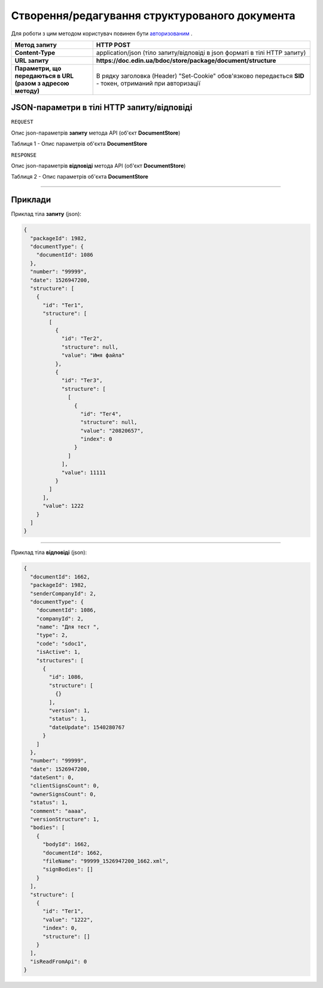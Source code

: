 #############################################################
**Створення/редагування структурованого документа**
#############################################################


Для роботи з цим методом користувач повинен бути `авторизованим <https://wiki-df.edin.ua/uk/latest/API_DOCflow/Methods/Authorization.html>`__ .

+--------------------------------------------------------------+------------------------------------------------------------------------------------------------------------+
|                       **Метод запиту**                       |                                               **HTTP POST**                                                |
+==============================================================+============================================================================================================+
| **Content-Type**                                             | application/json (тіло запиту/відповіді в json форматі в тілі HTTP запиту)                                 |
+--------------------------------------------------------------+------------------------------------------------------------------------------------------------------------+
| **URL запиту**                                               |   **https://doc.edin.ua/bdoc/store/package/document/structure**                                            |
+--------------------------------------------------------------+------------------------------------------------------------------------------------------------------------+
| **Параметри, що передаються в URL (разом з адресою методу)** | В рядку заголовка (Header) "Set-Cookie" обов'язково передається **SID** - токен, отриманий при авторизації |
+--------------------------------------------------------------+------------------------------------------------------------------------------------------------------------+

**JSON-параметри в тілі HTTP запиту/відповіді**
*******************************************************************

``REQUEST``

Опис json-параметрів **запиту** метода API (об'єкт **DocumentStore**)

Таблиця 1 - Опис параметрів об'єкта **DocumentStore**

.. csv-table:: 
  :file: for_csv/DocumentStore.csv
  :widths:  1, 12, 41
  :header-rows: 1
  :stub-columns: 0

``RESPONSE``

Опис json-параметрів **відповіді** метода API (об'єкт **DocumentStore**)

Таблиця 2 - Опис параметрів об'єкта **DocumentStore**

.. csv-table:: 
  :file: for_csv/DocumentStore.csv
  :widths:  1, 12, 41
  :header-rows: 1
  :stub-columns: 0

--------------

**Приклади**
*****************

Приклад тіла **запиту** (json):

.. code:: ruby

	{
	  "packageId": 1982,
	  "documentType": {
	    "documentId": 1086
	  },
	  "number": "99999",
	  "date": 1526947200,
	  "structure": [
	    {
	      "id": "Тег1",
	      "structure": [
	        [
	          {
	            "id": "Тег2",
	            "structure": null,
	            "value": "Имя файла"
	          },
	          {
	            "id": "Тег3",
	            "structure": [
	              [
	                {
	                  "id": "Тег4",
	                  "structure": null,
	                  "value": "20820657",
	                  "index": 0
	                }
	              ]
	            ],
	            "value": 11111
	          }
	        ]
	      ],
	      "value": 1222
	    }
	  ]
	}

--------------

Приклад тіла **відповіді** (json): 

.. code:: ruby

	{
	  "documentId": 1662,
	  "packageId": 1982,
	  "senderCompanyId": 2,
	  "documentType": {
	    "documentId": 1086,
	    "companyId": 2,
	    "name": "Для тест ",
	    "type": 2,
	    "code": "sdoc1",
	    "isActive": 1,
	    "structures": [
	      {
	        "id": 1086,
	        "structure": [
	          {}
	        ],
	        "version": 1,
	        "status": 1,
	        "dateUpdate": 1540280767
	      }
	    ]
	  },
	  "number": "99999",
	  "date": 1526947200,
	  "dateSent": 0,
	  "clientSignsCount": 0,
	  "ownerSignsCount": 0,
	  "status": 1,
	  "comment": "aaaa",
	  "versionStructure": 1,
	  "bodies": [
	    {
	      "bodyId": 1662,
	      "documentId": 1662,
	      "fileName": "99999_1526947200_1662.xml",
	      "signBodies": []
	    }
	  ],
	  "structure": [
	    {
	      "id": "Тег1",
	      "value": "1222",
	      "index": 0,
	      "structure": []
	    }
	  ],
	  "isReadFromApi": 0
	}


